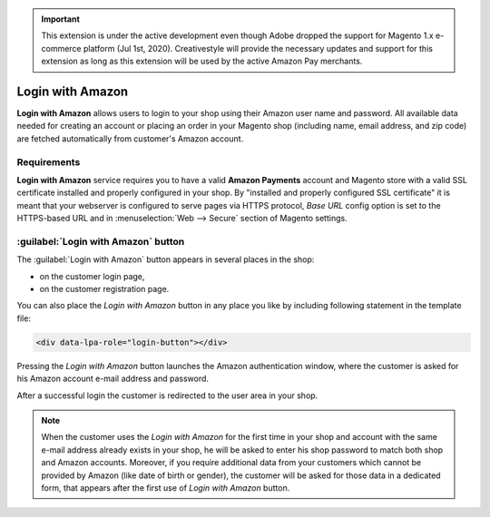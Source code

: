 .. important::
   This extension is under the active development even though Adobe dropped the support for Magento 1.x e-commerce platform (Jul 1st, 2020). Creativestyle will provide the necessary updates and support for this extension as long as this extension will be used by the active Amazon Pay merchants.

Login with Amazon
=================
**Login with Amazon** allows users to login to your shop using their Amazon user name and password. All available data needed for creating an account or placing an order in your Magento shop (including name, email address, and zip code) are fetched automatically from customer's Amazon account.

Requirements
------------
**Login with Amazon** service requires you to have a valid **Amazon Payments** account and Magento store with a valid SSL certificate installed and properly configured in your shop. By "installed and properly configured SSL certificate" it is meant that your webserver is configured to serve pages via HTTPS protocol, `Base URL` config option is set to the HTTPS-based URL and in :menuselection:`Web --> Secure` section of Magento settings.

:guilabel:`Login with Amazon` button
------------------------------------
The :guilabel:`Login with Amazon` button appears in several places in the shop:

* on the customer login page,
* on the customer registration page.

.. image:: /images/login_with_amazon_1.png

You can also place the `Login with Amazon` button in any place you like by including following statement in the template file:

.. code-block:: html

   <div data-lpa-role="login-button"></div>


Pressing the `Login with Amazon` button launches the Amazon authentication window, where the customer is asked for his Amazon account e-mail address and password.

.. image:: /images/login_with_amazon_2.png

After a successful login the customer is redirected to the user area in your shop.

.. note:: When the customer uses the `Login with Amazon` for the first time in your shop and account with the same e-mail address already exists in your shop, he will be asked to enter his shop password to match both shop and Amazon accounts. Moreover, if you require additional data from your customers which cannot be provided by Amazon (like date of birth or gender), the customer will be asked for those data in a dedicated form, that appears after the first use of `Login with Amazon` button.

